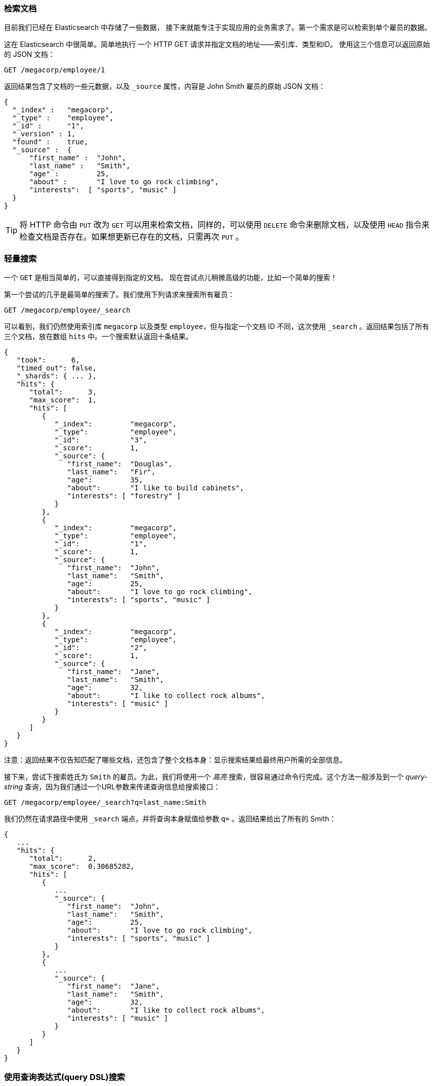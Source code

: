 [[_retrieving_a_document]]
=== 检索文档

目前我们已经在 Elasticsearch 中存储了一些数据，((("documents", "retrieving"))) 接下来就能专注于实现应用的业务需求了。第一个需求是可以检索到单个雇员的数据。

这在 Elasticsearch 中很简单。简单地执行((("HTTP requests", "retrieving a document with GET"))) 一个 HTTP +GET+ 请求并指定文档的地址——索引库、类型和ID。((("id", "specifying in a request")))((("indices", "specifying index in a request")))((("types", "specifying type in a request"))) 使用这三个信息可以返回原始的 JSON 文档：

[source,js]
--------------------------------------------------
GET /megacorp/employee/1
--------------------------------------------------
// SENSE: 010_Intro/30_Get.json

返回结果包含了文档的一些元数据，以及 `_source` 属性，内容是 John Smith 雇员的原始 JSON 文档((("_source field", sortas="source field")))：

[source,js]
--------------------------------------------------
{
  "_index" :   "megacorp",
  "_type" :    "employee",
  "_id" :      "1",
  "_version" : 1,
  "found" :    true,
  "_source" :  {
      "first_name" :  "John",
      "last_name" :   "Smith",
      "age" :         25,
      "about" :       "I love to go rock climbing",
      "interests":  [ "sports", "music" ]
  }
}
--------------------------------------------------

[TIP]
====
将 HTTP 命令由 `PUT` 改为 `GET` 可以用来检索文档，同样的，可以使用 `DELETE` 命令来删除文档，以及使用 `HEAD` 指令来检查文档是否存在。如果想更新已存在的文档，只需再次 `PUT` 。
====

=== 轻量搜索

一个 `GET` 是相当简单的，可以直接得到指定的文档。((("GET method")))((("searches", "simple search"))) 现在尝试点儿稍微高级的功能，比如一个简单的搜索！

第一个尝试的几乎是最简单的搜索了。我们使用下列请求来搜索所有雇员：

[source,js]
--------------------------------------------------
GET /megacorp/employee/_search
--------------------------------------------------
// SENSE: 010_Intro/30_Simple_search.json

可以看到，我们仍然使用索引库 `megacorp` 以及类型 `employee`，但与指定一个文档 ID 不同，这次使用 `_search` 。返回结果包括了所有三个文档，放在数组 `hits` 中。一个搜索默认返回十条结果。

[source,js]
--------------------------------------------------
{
   "took":      6,
   "timed_out": false,
   "_shards": { ... },
   "hits": {
      "total":      3,
      "max_score":  1,
      "hits": [
         {
            "_index":         "megacorp",
            "_type":          "employee",
            "_id":            "3",
            "_score":         1,
            "_source": {
               "first_name":  "Douglas",
               "last_name":   "Fir",
               "age":         35,
               "about":       "I like to build cabinets",
               "interests": [ "forestry" ]
            }
         },
         {
            "_index":         "megacorp",
            "_type":          "employee",
            "_id":            "1",
            "_score":         1,
            "_source": {
               "first_name":  "John",
               "last_name":   "Smith",
               "age":         25,
               "about":       "I love to go rock climbing",
               "interests": [ "sports", "music" ]
            }
         },
         {
            "_index":         "megacorp",
            "_type":          "employee",
            "_id":            "2",
            "_score":         1,
            "_source": {
               "first_name":  "Jane",
               "last_name":   "Smith",
               "age":         32,
               "about":       "I like to collect rock albums",
               "interests": [ "music" ]
            }
         }
      ]
   }
}
--------------------------------------------------

注意：返回结果不仅告知匹配了哪些文档，还包含了整个文档本身：显示搜索结果给最终用户所需的全部信息。

接下来，尝试下搜索姓氏为 ``Smith`` 的雇员。为此，我们将使用一个 _高亮_ 搜索，很容易通过命令行完成。这个方法一般涉及到一个((("query strings"))) _query-string_ 查询，因为我们通过一个URL参数来传递查询信息给搜索接口：

[source,js]
--------------------------------------------------
GET /megacorp/employee/_search?q=last_name:Smith
--------------------------------------------------
// SENSE: 010_Intro/30_Simple_search.json

我们仍然在请求路径中使用 `_search` 端点，并将查询本身赋值给参数 `q=` 。返回结果给出了所有的 Smith：

[source,js]
--------------------------------------------------
{
   ...
   "hits": {
      "total":      2,
      "max_score":  0.30685282,
      "hits": [
         {
            ...
            "_source": {
               "first_name":  "John",
               "last_name":   "Smith",
               "age":         25,
               "about":       "I love to go rock climbing",
               "interests": [ "sports", "music" ]
            }
         },
         {
            ...
            "_source": {
               "first_name":  "Jane",
               "last_name":   "Smith",
               "age":         32,
               "about":       "I like to collect rock albums",
               "interests": [ "music" ]
            }
         }
      ]
   }
}
--------------------------------------------------

=== 使用查询表达式(query DSL)搜索

Query-string 搜索通过命令非常方便地进行临时性的即席搜索 ((("ad hoc searches"))) ，但它有自身的局限性（参见 <<search-lite>> ）。Elasticsearch 提供一个丰富灵活的查询语言叫做 _查询表达式_ ，((("Query DSL"))) 它支持构建更加复杂和健壮的查询。

_领域特定语言_ （DSL），((("DSL (Domain Specific Language)"))) 指定了使用一个 JSON 请求。我们可以像这样重写之前的查询所有 Smith 的搜索 ：


[source,js]
--------------------------------------------------
GET /megacorp/employee/_search
{
    "query" : {
        "match" : {
            "last_name" : "Smith"
        }
    }
}
--------------------------------------------------
// SENSE: 010_Intro/30_Simple_search.json

返回结果与之前的查询一样，但还是可以看到有一些变化。其中之一是，不再使用 _query-string_ 参数，而是一个请求体替代。这个请求使用 JSON 构造，并使用了一个 `match` 查询（属于查询类型之一，后续将会了解）。

=== 更复杂的搜索

现在尝试下更复杂的搜索。((("searches", "more complicated")))((("filters"))) 同样搜索姓氏为 Smith 的雇员，但这次我们只需要年龄大于 30 的。查询需要稍作调整，使用过滤器 _filter_ ，它支持高效地执行一个结构化查询。

[source,js]
--------------------------------------------------
GET /megacorp/employee/_search
{
    "query" : {
        "bool": {
            "must": {
                "match" : {
                    "last_name" : "smith" <1>
                }
            },
            "filter": {
                "range" : {
                    "age" : { "gt" : 30 } <2>
                }
            }
        }
    }
}
--------------------------------------------------
// SENSE: 010_Intro/30_Query_DSL.json

<1> 这部分与我们之前使用的((("match queries")))  `match` _查询_ 一样。
<2> 这部分是一个 `range` _过滤器_ ，((("range filters"))) 它能找到年龄大于 30 的文档，其中 `gt` 表示_大于_(_great than_)。

目前无需太多担心语法问题，后续会更详细地介绍。只需明确我们添加了一个 _过滤器_ 用于执行一个范围查询，并复用之前的 `match` 查询。现在结果只返回了一个雇员，叫 Jane Smith，32 岁。

[source,js]
--------------------------------------------------
{
   ...
   "hits": {
      "total":      1,
      "max_score":  0.30685282,
      "hits": [
         {
            ...
            "_source": {
               "first_name":  "Jane",
               "last_name":   "Smith",
               "age":         32,
               "about":       "I like to collect rock albums",
               "interests": [ "music" ]
            }
         }
      ]
   }
}
--------------------------------------------------

=== 全文搜索

截止目前的搜索相对都很简单：单个姓名，通过年龄过滤。现在尝试下稍微高级点儿的全文搜索——一项((("full text search"))) 传统数据库确实很难搞定的任务。

搜索下所有喜欢攀岩（rock climbing）的雇员：

[source,js]
--------------------------------------------------
GET /megacorp/employee/_search
{
    "query" : {
        "match" : {
            "about" : "rock climbing"
        }
    }
}
--------------------------------------------------
// SENSE: 010_Intro/30_Query_DSL.json

显然我们依旧使用之前的 `match` 查询在`about` 属性上搜索 ``rock climbing'' 。得到两个匹配的文档：

[source,js]
--------------------------------------------------
{
   ...
   "hits": {
      "total":      2,
      "max_score":  0.16273327,
      "hits": [
         {
            ...
            "_score":         0.16273327, <1>
            "_source": {
               "first_name":  "John",
               "last_name":   "Smith",
               "age":         25,
               "about":       "I love to go rock climbing",
               "interests": [ "sports", "music" ]
            }
         },
         {
            ...
            "_score":         0.016878016, <1>
            "_source": {
               "first_name":  "Jane",
               "last_name":   "Smith",
               "age":         32,
               "about":       "I like to collect rock albums",
               "interests": [ "music" ]
            }
         }
      ]
   }
}
--------------------------------------------------
<1> 相关性得分

Elasticsearch ((("relevance scores"))) 默认按照相关性得分排序，即每个文档跟查询的匹配程度。第一个最高得分的结果很明显：John Smith 的 `about` 属性清楚地写着 ``rock
climbing'' 。

但为什么 Jane Smith 也作为结果返回了呢？原因是她的 `about` 属性里提到了 ``rock'' 。因为只有 ``rock'' 而没有 ``climbing'' ，所以她的相关性得分低于 John 的。

这是一个很好的案例，阐明了 Elasticsearch 如何 _在_ 全文属性上搜索并返回相关性最强的结果。Elasticsearch中的 _相关性_ ((("relevance", "importance to Elasticsearch"))) 概念非常重要，也是完全区别于传统关系型数据库的一个概念，数据库中的一条记录要么匹配要么不匹配。

=== 短语搜索

找出一个属性中的独立单词是没有问题的，但有时候想要精确匹配一系列单词或者_短语_ 。((("phrase matching"))) 比如， 我们想执行这样一个查询，仅匹配同时包含 ``rock'' _和_ ``climbing'' ，_并且_  二者以短语 ``rock climbing'' 的形式紧挨着的雇员记录。

为此对 `match` 查询稍作调整，使用一个叫做 `match_phrase` 的查询：

[source,js]
--------------------------------------------------
GET /megacorp/employee/_search
{
    "query" : {
        "match_phrase" : {
            "about" : "rock climbing"
        }
    }
}
--------------------------------------------------
// SENSE: 010_Intro/30_Query_DSL.json

毫无悬念，返回结果仅有 John Smith 的文档。

[source,js]
--------------------------------------------------
{
   ...
   "hits": {
      "total":      1,
      "max_score":  0.23013961,
      "hits": [
         {
            ...
            "_score":         0.23013961,
            "_source": {
               "first_name":  "John",
               "last_name":   "Smith",
               "age":         25,
               "about":       "I love to go rock climbing",
               "interests": [ "sports", "music" ]
            }
         }
      ]
   }
}
--------------------------------------------------

[[highlighting-intro]]
=== 高亮搜索

许多应用都倾向于在每个搜索结果中 _高亮_ ((("searches", "highlighting search results")))((("highlighting searches"))) 部分文本片段，以便让用户知道为何该文档符合查询条件。在 Elasticsearch 中检索出高亮片段也很容易。

再次执行前面的查询，并增加一个新的 `highlight` 参数：

[source,js]
--------------------------------------------------
GET /megacorp/employee/_search
{
    "query" : {
        "match_phrase" : {
            "about" : "rock climbing"
        }
    },
    "highlight": {
        "fields" : {
            "about" : {}
        }
    }
}
--------------------------------------------------
// SENSE: 010_Intro/30_Query_DSL.json

当执行该查询时，返回结果与之前一样，与此同时结果中还多了一个叫做 `highlight` 的部分。这个部分包含了 `about` 属性匹配的文本片段，并以 HTML 标签 `<em></em>` 封装：

[source,js]
--------------------------------------------------
{
   ...
   "hits": {
      "total":      1,
      "max_score":  0.23013961,
      "hits": [
         {
            ...
            "_score":         0.23013961,
            "_source": {
               "first_name":  "John",
               "last_name":   "Smith",
               "age":         25,
               "about":       "I love to go rock climbing",
               "interests": [ "sports", "music" ]
            },
            "highlight": {
               "about": [
                  "I love to go <em>rock</em> <em>climbing</em>" <1>
               ]
            }
         }
      ]
   }
}
--------------------------------------------------

<1> 原始文本中的高亮片段

关于高亮搜索片段，可以在 {ref}/search-request-highlighting.html[highlighting reference documentation] 了解更多信息。
